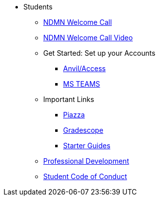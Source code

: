 * Students
** xref:attachment$NDMN-student-welcome.pdf[NDMN Welcome Call]
** https://youtu.be/aUpFiv1v2Lo[NDMN Welcome Call Video]
** Get Started: Set up your Accounts
*** xref:starter-guides:anvil:access-setup.adoc[Anvil/Access]
*** xref:crp:students:fall2023/ms_team.adoc[MS TEAMS]
** Important Links
*** https://piazza.com/class[Piazza]
*** https://www.gradescope.com/[Gradescope]
*** xref:starter-guides:ROOT:introduction.adoc[Starter Guides]
** xref:crp:students:professional_attire_guide.adoc[Professional Development]
** xref:student_code_of_conduct.adoc[Student Code of Conduct]
